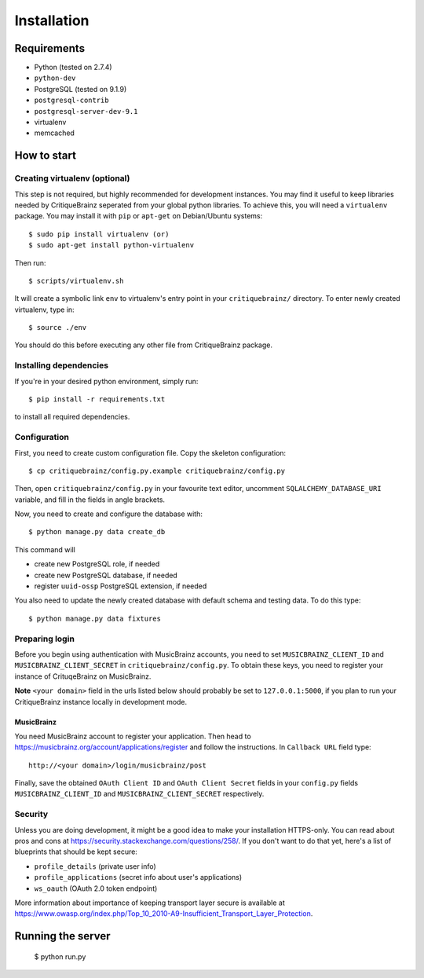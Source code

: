 Installation
============

Requirements
------------

* Python (tested on 2.7.4)
* ``python-dev``
* PostgreSQL (tested on 9.1.9)
* ``postgresql-contrib``
* ``postgresql-server-dev-9.1``
* virtualenv
* memcached

How to start
------------

Creating virtualenv (optional)
^^^^^^^^^^^^^^^^^^^^^^^^^^^^^^

This step is not required, but highly recommended for development instances.
You may find it useful to keep libraries needed by CritiqueBrainz seperated
from your global python libraries. To achieve this, you will need a
``virtualenv`` package. You may install it with ``pip`` or ``apt-get`` on Debian/Ubuntu
systems::

   $ sudo pip install virtualenv (or)
   $ sudo apt-get install python-virtualenv

Then run::

   $ scripts/virtualenv.sh

It will create a symbolic link ``env`` to virtualenv's entry point in your
``critiquebrainz/`` directory. To enter newly created virtualenv, type in::

   $ source ./env

You should do this before executing any other file from CritiqueBrainz package.

Installing dependencies
^^^^^^^^^^^^^^^^^^^^^^^

If you're in your desired python environment, simply run::

   $ pip install -r requirements.txt

to install all required dependencies.

Configuration
^^^^^^^^^^^^^

First, you need to create custom configuration file. Copy the skeleton configuration::

   $ cp critiquebrainz/config.py.example critiquebrainz/config.py

Then, open ``critiquebrainz/config.py`` in your favourite text editor, uncomment
``SQLALCHEMY_DATABASE_URI`` variable, and fill in the fields in angle brackets.

Now, you need to create and configure the database with::

   $ python manage.py data create_db

This command will

* create new PostgreSQL role, if needed
* create new PostgreSQL database, if needed
* register ``uuid-ossp`` PostgreSQL extension, if needed

You also need to update the newly created database with default schema
and testing data. To do this type::

   $ python manage.py data fixtures

Preparing login
^^^^^^^^^^^^^^^

Before you begin using authentication with MusicBrainz accounts,
you need to set ``MUSICBRAINZ_CLIENT_ID`` and ``MUSICBRAINZ_CLIENT_SECRET`` in
``critiquebrainz/config.py``. To obtain these keys, you need to register your
instance of CrituqeBrainz on MusicBrainz.

**Note** ``<your domain>`` field in the urls listed below should probably be set
to ``127.0.0.1:5000``, if you plan to run your CritiqueBrainz instance locally
in development mode.

MusicBrainz
"""""""""""

You need MusicBrainz account to register your application. Then head to
https://musicbrainz.org/account/applications/register and follow the instructions.
In ``Callback URL`` field type::

   http://<your domain>/login/musicbrainz/post

Finally, save the obtained ``OAuth Client ID`` and ``OAuth Client Secret`` fields
in your ``config.py`` fields ``MUSICBRAINZ_CLIENT_ID`` and ``MUSICBRAINZ_CLIENT_SECRET``
respectively.

Security
^^^^^^^^

Unless you are doing development, it might be a good idea to make your installation
HTTPS-only. You can read about pros and cons at https://security.stackexchange.com/questions/258/.
If you don't want to do that yet, here's a list of blueprints that should be kept secure:

* ``profile_details`` (private user info)
* ``profile_applications`` (secret info about user's applications)
* ``ws_oauth`` (OAuth 2.0 token endpoint)

More information about importance of keeping transport layer secure is available at
https://www.owasp.org/index.php/Top_10_2010-A9-Insufficient_Transport_Layer_Protection.

Running the server
------------------

   $ python run.py
